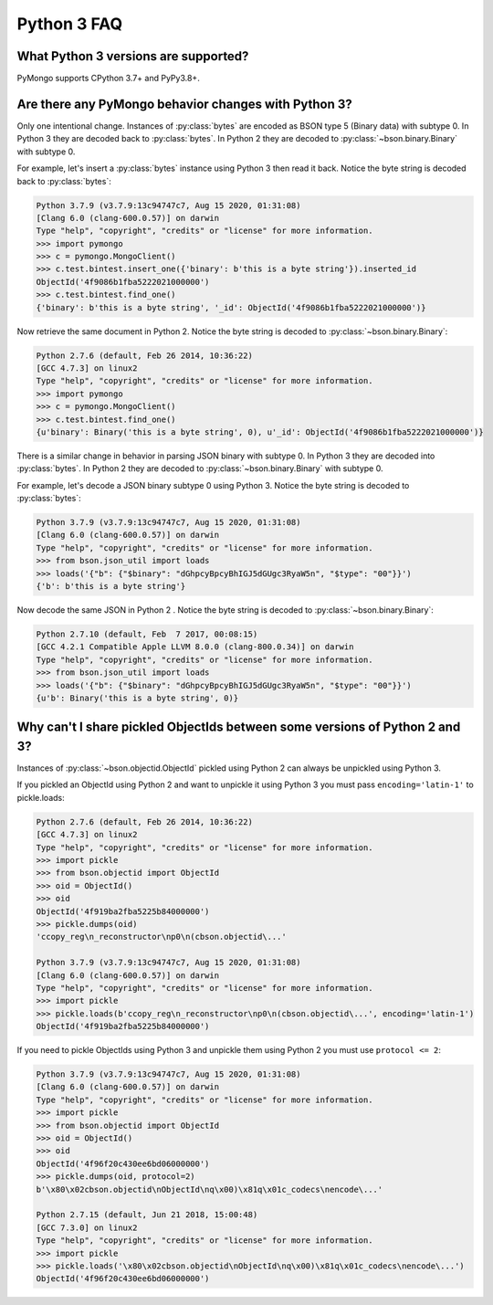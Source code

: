 Python 3 FAQ
============

What Python 3 versions are supported?
-------------------------------------

PyMongo supports CPython 3.7+ and PyPy3.8+.

Are there any PyMongo behavior changes with Python 3?
-----------------------------------------------------

Only one intentional change. Instances of :py:class:`bytes`
are encoded as BSON type 5 (Binary data) with subtype 0.
In Python 3 they are decoded back to :py:class:`bytes`. In
Python 2 they are decoded to :py:class:`~bson.binary.Binary`
with subtype 0.

For example, let's insert a :py:class:`bytes` instance using Python 3 then
read it back. Notice the byte string is decoded back to :py:class:`bytes`:

.. code-block:: python

  Python 3.7.9 (v3.7.9:13c94747c7, Aug 15 2020, 01:31:08)
  [Clang 6.0 (clang-600.0.57)] on darwin
  Type "help", "copyright", "credits" or "license" for more information.
  >>> import pymongo
  >>> c = pymongo.MongoClient()
  >>> c.test.bintest.insert_one({'binary': b'this is a byte string'}).inserted_id
  ObjectId('4f9086b1fba5222021000000')
  >>> c.test.bintest.find_one()
  {'binary': b'this is a byte string', '_id': ObjectId('4f9086b1fba5222021000000')}

Now retrieve the same document in Python 2. Notice the byte string is decoded
to :py:class:`~bson.binary.Binary`:

.. code-block:: python

  Python 2.7.6 (default, Feb 26 2014, 10:36:22)
  [GCC 4.7.3] on linux2
  Type "help", "copyright", "credits" or "license" for more information.
  >>> import pymongo
  >>> c = pymongo.MongoClient()
  >>> c.test.bintest.find_one()
  {u'binary': Binary('this is a byte string', 0), u'_id': ObjectId('4f9086b1fba5222021000000')}


There is a similar change in behavior in parsing JSON binary with subtype 0.
In Python 3 they are decoded into :py:class:`bytes`. In Python 2 they are
decoded to :py:class:`~bson.binary.Binary` with subtype 0.

For example, let's decode a JSON binary subtype 0 using Python 3. Notice the
byte string is decoded to :py:class:`bytes`:

.. code-block:: python

  Python 3.7.9 (v3.7.9:13c94747c7, Aug 15 2020, 01:31:08)
  [Clang 6.0 (clang-600.0.57)] on darwin
  Type "help", "copyright", "credits" or "license" for more information.
  >>> from bson.json_util import loads
  >>> loads('{"b": {"$binary": "dGhpcyBpcyBhIGJ5dGUgc3RyaW5n", "$type": "00"}}')
  {'b': b'this is a byte string'}

Now decode the same JSON in Python 2 . Notice the byte string is decoded
to :py:class:`~bson.binary.Binary`:

.. code-block:: python

  Python 2.7.10 (default, Feb  7 2017, 00:08:15)
  [GCC 4.2.1 Compatible Apple LLVM 8.0.0 (clang-800.0.34)] on darwin
  Type "help", "copyright", "credits" or "license" for more information.
  >>> from bson.json_util import loads
  >>> loads('{"b": {"$binary": "dGhpcyBpcyBhIGJ5dGUgc3RyaW5n", "$type": "00"}}')
  {u'b': Binary('this is a byte string', 0)}

Why can't I share pickled ObjectIds between some versions of Python 2 and 3?
----------------------------------------------------------------------------

Instances of :py:class:`~bson.objectid.ObjectId` pickled using Python 2
can always be unpickled using Python 3.

If you pickled an ObjectId using Python 2 and want to unpickle it using
Python 3 you must pass ``encoding='latin-1'`` to pickle.loads:

.. code-block:: python

  Python 2.7.6 (default, Feb 26 2014, 10:36:22)
  [GCC 4.7.3] on linux2
  Type "help", "copyright", "credits" or "license" for more information.
  >>> import pickle
  >>> from bson.objectid import ObjectId
  >>> oid = ObjectId()
  >>> oid
  ObjectId('4f919ba2fba5225b84000000')
  >>> pickle.dumps(oid)
  'ccopy_reg\n_reconstructor\np0\n(cbson.objectid\...'

  Python 3.7.9 (v3.7.9:13c94747c7, Aug 15 2020, 01:31:08)
  [Clang 6.0 (clang-600.0.57)] on darwin
  Type "help", "copyright", "credits" or "license" for more information.
  >>> import pickle
  >>> pickle.loads(b'ccopy_reg\n_reconstructor\np0\n(cbson.objectid\...', encoding='latin-1')
  ObjectId('4f919ba2fba5225b84000000')


If you need to pickle ObjectIds using Python 3 and unpickle them using Python 2
you must use ``protocol <= 2``:

.. code-block:: python

  Python 3.7.9 (v3.7.9:13c94747c7, Aug 15 2020, 01:31:08)
  [Clang 6.0 (clang-600.0.57)] on darwin
  Type "help", "copyright", "credits" or "license" for more information.
  >>> import pickle
  >>> from bson.objectid import ObjectId
  >>> oid = ObjectId()
  >>> oid
  ObjectId('4f96f20c430ee6bd06000000')
  >>> pickle.dumps(oid, protocol=2)
  b'\x80\x02cbson.objectid\nObjectId\nq\x00)\x81q\x01c_codecs\nencode\...'

  Python 2.7.15 (default, Jun 21 2018, 15:00:48)
  [GCC 7.3.0] on linux2
  Type "help", "copyright", "credits" or "license" for more information.
  >>> import pickle
  >>> pickle.loads('\x80\x02cbson.objectid\nObjectId\nq\x00)\x81q\x01c_codecs\nencode\...')
  ObjectId('4f96f20c430ee6bd06000000')
